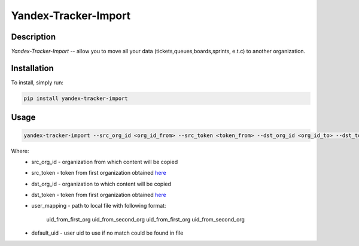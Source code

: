 Yandex-Tracker-Import
========================

Description
-----------
*Yandex-Tracker-Import* -- allow you to move all your data (tickets,queues,boards,sprints, e.t.c) to another organization.


Installation
------------
To install, simply run:

.. code:: bash

    pip install yandex-tracker-import


Usage
------------

.. code:: bash

    yandex-tracker-import --src_org_id <org_id_from> --src_token <token_from> --dst_org_id <org_id_to> --dst_token <token_to> --user_mapping path/to/file --default_uid <default_user_uid>

Where:
    - src_org_id - organization from which content will be copied
    - src_token - token from first organization obtained `here <https://yandex.ru/dev/connect/tracker/api/concepts/access-docpage/>`_
    - dst_org_id - organization to which content will be copied
    - dst_token - token from first organization obtained `here <https://yandex.ru/dev/connect/tracker/api/concepts/access-docpage/>`_
    - user_mapping - path to local file with following format:

        uid_from_first_org uid_from_second_org
        uid_from_first_org uid_from_second_org
    - default_uid - user uid to use if no match could be found in file

